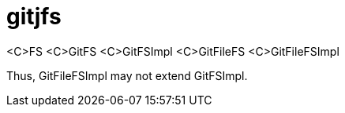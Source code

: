 = gitjfs

<C>FS
<C>GitFS
<C>GitFSImpl	<C>GitFileFS
		<C>GitFileFSImpl

Thus, GitFileFSImpl may not extend GitFSImpl.
		
